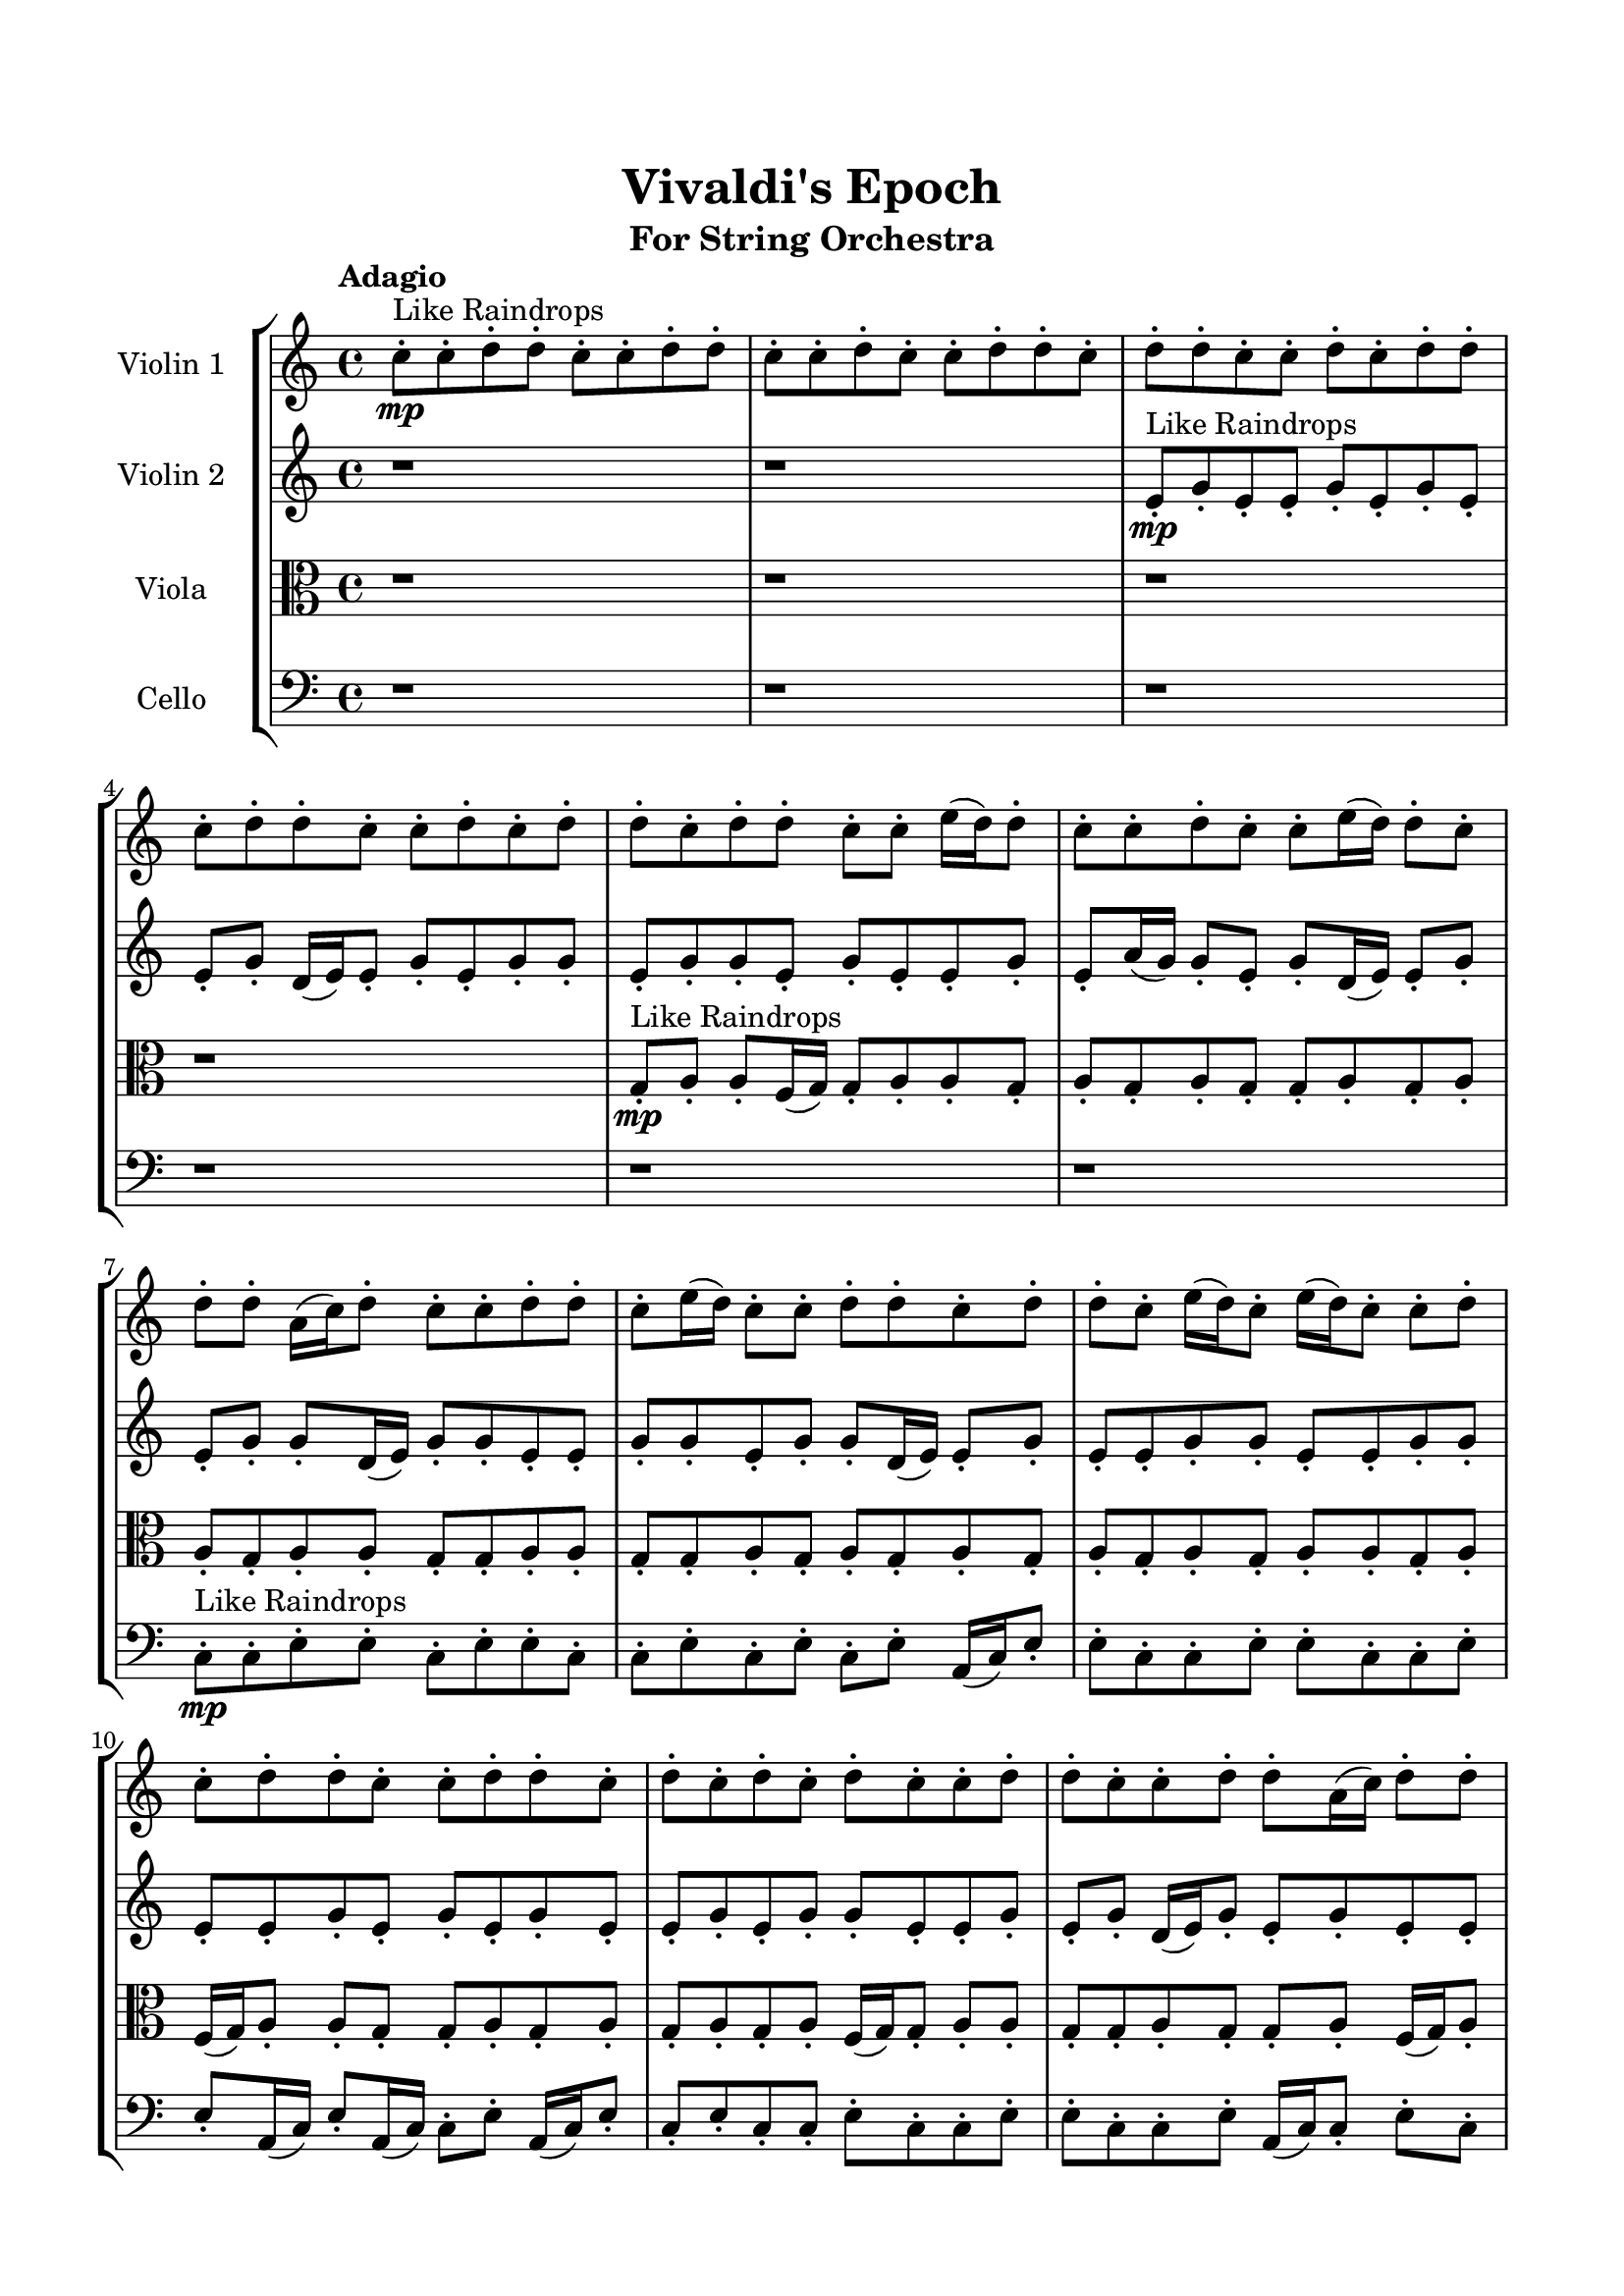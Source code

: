 \header{
	tagline = "" 
	title = "Vivaldi's Epoch"
	subtitle="For String Orchestra"
}

\paper{
  indent = 2\cm
  left-margin = 1.5\cm
  right-margin = 1.5\cm
  top-margin = 2\cm
  bottom-margin = 1.5\cm
  ragged-last-bottom = ##t
}

\score{
 \new  StaffGroup  <<
\new Staff \with {
    instrumentName = #"
Violin 1
"
	midiInstrument = "Violin"
  }
\absolute {

\tempo "Adagio" c''8-.\mp ^"Like Raindrops"  c''8-. d''8-. d''8-. c''8-. c''8-. d''8-. d''8-. c''8-. c''8-. d''8-. c''8-. c''8-. d''8-. d''8-. c''8-. d''8-. d''8-. c''8-. c''8-. d''8-. c''8-. d''8-. d''8-. c''8-. d''8-. d''8-. c''8-. c''8-. d''8-. c''8-. d''8-. d''8-. c''8-. d''8-. d''8-. c''8-. c''8-. e''16( d''16) d''8-. c''8-. c''8-. d''8-. c''8-. c''8-. e''16( d''16) d''8-. c''8-. d''8-. d''8-. a'16( c''16) d''8-. c''8-. c''8-. d''8-. d''8-. c''8-. e''16( d''16) c''8-. c''8-. d''8-. d''8-. c''8-. d''8-. d''8-. c''8-. e''16( d''16) c''8-. e''16( d''16) c''8-. c''8-. d''8-. c''8-. d''8-. d''8-. c''8-. c''8-. d''8-. d''8-. c''8-. d''8-. c''8-. d''8-. c''8-. d''8-. c''8-. c''8-. d''8-. d''8-. c''8-. c''8-. d''8-. d''8-. a'16( c''16) d''8-. d''8-. d''4\mf c''4 c''8-.\mp d''8-. c''8-. c''8-. d''8-. d''8-. c''8-. c''8-. d''8-. c''8-. c''8-. e''16( d''16) d''8-. c''8-. d''8-. a'16( c''16) e''16( d''16) d''8-. a'16( c''16) c''8-. e''16( d''16) d''8-. a'16( c''16) c''8-. d''8-. d''8-. c''8-. d''8-. d''8-. c''8-. d''8-. d''8-. c''8-. e''16( d''16) c''8-. c''8-. d''8-. d''8-. c''8-. e''16( d''16) c''8-. e''16( d''16) d''8-. c''8-. d''8-. a'16( c''16) d''8-. a'16( c''16) c''8-. d''8-. a'16( c''16) c''8-. d''8-. d''8-. c''8-. d''8-. c''8-. e''16( d''16) c''8-. d''8-. c''8-. c''8-. e''16( d''16) d''8-. c''8-. d''8-. d''8-. c''8-. c''8-. d''8-. c''8-. d''8-. c''8-. c''8-. d''8-. c''8-. d''4\mf e''4 d''8-.\mp d''8-. a'16( c''16) c''8-. e''16( d''16) c''8-. c''8-. d''8-. d''8-. c''8-. c''8-. d''8-. d''8-. c''8-. e''16( d''16) d''8-. c''8-. d''8-. a'16( c''16) d''8-. d''8-. c''8-. c''8-. e''16( d''16) c''8-. d''8-. c''8-. d''8-. c''8-. d''8-. c''8-. d''8-. d''8-. a'16( c''16) e''16( d''16) d''8-. c''8-. d''8-. d''8-. c''8-. d''8-. d''8-. c''8-. d''8-. c''2\f\< d''2 c''16 a'16 d''16 e''16 d''8-.\sp c''8-. c''8-. e''16( d''16) d''8-. c''8-. e''16( d''16) c''8-. d''8-. d''8-. a'16( c''16) c''8-. d''8-. c''8-. c''8-. e''16( d''16) c''8-. d''8-. c''8-. c''8-. e''16( d''16) c''8-. c''8-. e''16( d''16) a'16( c''16) d''8-. d''8-. c''8-. e''16( d''16) c''8-. c''8-. e''16( d''16) a'16( c''16) c''8-. d''8-. a'16( c''16) c''8-. e''16( d''16) c''4 r4 r2 \bar"||" \tempo "Lento" \time 2/2  c''2. ^"Like Breathing" \p -- r4 a'2. -- r4 d''2. -- r4 e''2. -- r4 e''2. -- r4 d''2. -- r4 c''2. -- r4 a'2. -- r4 d''2. -- r4 e''2. -- r4 e''2. -- r4 d''2. -- r4 c''2. -- r4 a'2. -- r4 d''2. -- r4 e''2. -- r4 e''2. -- r4 d''2. -- r4 c''2. -- r4 a'2. -- r4 d''2. -- r4 e''2. -- r4 e''2. -- r4 d''2. -- r4 c''8 ^"solo" \mf ( c''8 d''8 d''8 c''4 ) r4 a'16 ( c''16 d''8 c''8 c''8 a'4 ) r4 d''8 ( d''8 c''8 c''8 d''4 ) r4 e''16 ( d''16 d''8 c''8 c''8 e''4 ) r4 e''16 ( d''16 d''8 c''8 c''8 e''4 ) r4 d''8 ( d''8 c''8 c''8 d''4 ) r4  \bar"||"  c''8 c''8 d''8 d''8 c''8 c''8 d''8 d''8 c''4 r4 r2 c''8 d''8 d''8 a'16 c''16 c''8 d''8 d''8 c''8 c''8 d''8 d''8 a'16 c''16 c''8 d''8 d''8 c''8 c''4 r4 c''4 r4 c''8 d''8 d''8 a'16 c''16 c''8 d''8 d''8 c''8 a'16 c''16 d''8 c''8 c''8 a'16 c''16 d''8 c''8 c''8 a'8 a'8 a'8 a'8 a'8 a'8 a'8 a'8 a'8 a'8 a'8 a'8 a'8 a'8 a'8 a'8 a'8 a'8 a'8 a'8 a'8 a'8 a'8 a'8 a'8 a'8 a'8 a'8 a'8 a'8 a'8 a'8 a'16 c''16 d''8 c''8 c''8 d''8 d''8 c''8 e''16 d''16 c''8 c''8 d''8 d''8 c''8 c''8 d''8 d''8 c''4 r4 r2 c''8 d''8 d''8 a'16 c''16 c''8 d''8 d''8 c''8 d''8 d''8 c''8 c''8 a'4 r4 a'4 r4 a'4 r4 d''8 d''8 c''8 c''8 a'4 r4 a'4 r4 a'4 r4 d''8 d''8 c''8 c''8 a'4 r4 a'4 r4 a'4 r4 c''8 c''8 d''8 d''8 c''8 c''8 d''8 d''8 c''4 r4 c''8 d''8 d''8 a'16 c''16 e''16 d''16 d''8 c''8 c''8 d''8 c''8 c''8 e''16 d''16 e''16 d''16 d''8 c''8 c''8 d''8 c''8 c''8 e''16 d''16 e''16 d''16 d''8 c''8 c''8 d''8 c''8 c''8 e''16 d''16 e''16 d''16 d''8 c''8 c''8 d''8 c''8 c''8 e''16 d''16 d''4 r4 r2 r1 r1 d''8 d''8 c''8 c''8 d''8 d''8 c''8 c''8 c''8 c''8 d''8 d''8 c''8 c''8 d''8 d''8 c''8 d''8 c''8 d''8 c''8 d''8 c''8 d''8 d''4 r4 r2 r1 c''4 
	
	\bar "|."
}
\new Staff \with {
    instrumentName = #"
Violin 2
"
	midiInstrument = "Violin"
  }
\absolute {
\tempo "Adagio" r1 r1 e'8-.\mp ^"Like Raindrops"  g'8-. e'8-. e'8-. g'8-. e'8-. g'8-. e'8-. e'8-. g'8-. d'16( e'16) e'8-. g'8-. e'8-. g'8-. g'8-. e'8-. g'8-. g'8-. e'8-. g'8-. e'8-. e'8-. g'8-. e'8-. a'16( g'16) g'8-. e'8-. g'8-. d'16( e'16) e'8-. g'8-. e'8-. g'8-. g'8-. d'16( e'16) g'8-. g'8-. e'8-. e'8-. g'8-. g'8-. e'8-. g'8-. g'8-. d'16( e'16) e'8-. g'8-. e'8-. e'8-. g'8-. g'8-. e'8-. e'8-. g'8-. g'8-. e'8-. e'8-. g'8-. e'8-. g'8-. e'8-. g'8-. e'8-. e'8-. g'8-. e'8-. g'8-. g'8-. e'8-. e'8-. g'8-. e'8-. g'8-. d'16( e'16) g'8-. e'8-. g'8-. e'8-. e'8-. g'4\mf e'4 g'8-.\mp g'8-. e'8-. e'8-. g'8-. g'8-. e'8-. e'8-. g'8-. g'8-. e'8-. e'8-. g'8-. d'16( e'16) g'8-. e'8-. g'8-. e'8-. e'8-. g'8-. g'8-. d'16( e'16) g'8-. e'8-. g'8-. g'8-. e'8-. g'8-. g'8-. e'8-. g'8-. e'8-. e'8-. g'8-. d'16( e'16) e'8-. a'16( g'16) d'16( e'16) g'8-. g'8-. e'8-. g'8-. e'8-. e'8-. a'16( g'16) e'8-. e'8-. g'8-. g'8-. e'8-. e'8-. a'16( g'16) g'8-. e'8-. g'8-. e'8-. e'8-. g'8-. g'8-. e'8-. e'8-. a'16( g'16) e'8-. e'8-. g'8-. d'16( e'16) a'16( g'16) e'8-. a'16( g'16) g'8-. d'16( e'16) e'8-. g'8-. g'8-. e'8-. e'8-. g'4\mf a'4 g'8-.\mp g'8-. e'8-. g'8-. d'16( e'16) e'8-. g'8-. g'8-. e'8-. g'8-. g'8-. d'16( e'16) g'8-. g'8-. d'16( e'16) e'8-. a'16( g'16) e'8-. g'8-. d'16( e'16) g'8-. d'16( e'16) a'16( g'16) d'16( e'16) e'8-. a'16( g'16) g'8-. d'16( e'16) g'8-. g'8-. e'8-. g'8-. d'16( e'16) a'16( g'16) d'16( e'16) e'8-. g'8-. g'8-. d'16( e'16) a'16( g'16) g'8-. e'8-. e'8-. g'8-. e'2\f\< g'2 e'16 d'16 g'16 a'16 d'16(\sp e'16) e'8-. a'16( g'16) g'8-. e'8-. e'8-. a'16( g'16) d'16( e'16) e'8-. g'8-. d'16( e'16) a'16( g'16) g'8-. d'16( e'16) e'8-. g'8-. e'8-. a'16( g'16) e'8-. a'16( g'16) d'16( e'16) e'8-. g'8-. d'16( e'16) a'16( g'16) d'16( e'16) a'16( g'16) g'8-. d'16( e'16) a'16( g'16) e'8-. a'16( g'16) g'8-. e'8-. g'8-. d'16( e'16) a'16( g'16) g'8-. e'4 r4 r2 \bar"||" \tempo "Lento" \time 2/2  g'2. ^"Like Breathing" \p -- r4 g'2. -- r4 e'2. -- r4 a'2. -- r4 d'2. -- r4 g'2. -- r4 g'2. -- r4 g'2. -- r4 e'2. -- r4 a'2. -- r4 d'2. -- r4 g'2. -- r4 g'2. -- r4 g'2. -- r4 e'2. -- r4 a'2. -- r4 d'2. -- r4 g'2. -- r4 g'8 ^"solo" \mf ( e'8 e'8 g'8 g'4 ) r4 g'8 ( e'8 e'8 g'8 g'4 ) r4 e'8 ( g'8 e'8 e'8 e'4 ) r4 a'16 ( g'16 g'8 e'8 g'8 a'4 ) r4 d'16 ( e'16 e'8 g'8 e'8 d'4 ) r4 g'8 ( e'8 e'8 g'8 g'4 ) r4 g'8 ^"accompanying" \p ( e'8 e'8 g'8 g'4 ) r4 g'8 ( e'8 e'8 g'8 g'4 ) r4 e'8 ( g'8 e'8 e'8 e'4 ) r4 a'16 ( g'16 g'8 e'8 g'8 a'4 ) r4 d'16 ( e'16 e'8 g'8 e'8 d'4 ) r4 g'8 ( e'8 e'8 g'8 g'4 ) r4  \bar"||"  g'8 e'8 e'8 g'8 g'8 e'8 e'8 g'8 g'4 r4 r2 e'8 g'8 g'8 d'16 e'16 e'8 g'8 g'8 e'8 e'8 g'8 g'8 d'16 e'16 e'8 g'8 g'8 e'8 g'4 r4 g'4 r4 e'8 g'8 g'8 d'16 e'16 e'8 g'8 g'8 e'8 g'8 e'8 e'8 g'8 g'8 e'8 e'8 g'8 g'4 r4 r2 g'4 r4 r2 g'4 r4 r2 g'4 r4 r2 g'8 e'8 e'8 g'8 e'8 g'8 e'8 e'8 g'8 e'8 e'8 g'8 g'8 e'8 e'8 g'8 g'4 r4 r2 e'8 g'8 g'8 d'16 e'16 e'8 g'8 g'8 e'8 e'8 g'8 e'8 e'8 e'8 g'8 e'8 e'8 g'8 e'8 g'8 e'8 e'8 g'8 d'16 e'16 e'8 g'8 e'8 g'8 g'8 e'8 g'8 g'8 e'8 g'8 e'8 e'8 g'8 e'8 a'16 g'16 g'8 e'8 g'8 d'16 e'16 e'8 g'8 e'8 g'8 g'8 d'16 e'16 e'8 g'8 e'8 e'8 e'8 g'8 e'8 e'8 g'8 e'8 e'8 g'8 g'8 e'8 e'8 g'8 g'4 r4 e'8 g'8 g'8 d'16 e'16 a'16 g'16 g'8 e'8 g'8 a'4 r4 a'16 g'16 g'8 e'8 g'8 a'4 r4 d'16 e'16 e'8 g'8 e'8 d'4 r4 d'16 e'16 e'8 g'8 e'8 d'4 r4 g'8 e'8 e'8 g'8 e'8 g'8 e'8 e'8 g'8 d'16 e'16 e'8 g'8 e'8 g'8 g'8 e'8 g'8 g'8 e'8 g'8 e'8 e'8 g'8 e'8 a'16 g'16 g'8 e'8 g'8 d'16 e'16 e'8 g'8 e'8 g'8 e'8 e'8 g'8 g'8 e'8 e'8 g'8 e'8 g'8 e'8 g'8 e'8 g'8 e'8 g'8 g'4 r4 r2 r1 e'4 

}

\new Staff \with {
    instrumentName = #"
Viola
"
	midiInstrument = "Viola"
  }
\absolute {
	\clef alto
\tempo "Adagio" r1 r1 r1 r1 g8-.\mp ^"Like Raindrops"  a8-. a8-. f16( g16) g8-. a8-. a8-. g8-. a8-. g8-. a8-. g8-. g8-. a8-. g8-. a8-. a8-. g8-. a8-. a8-. g8-. g8-. a8-. a8-. g8-. g8-. a8-. g8-. a8-. g8-. a8-. g8-. a8-. g8-. a8-. g8-. a8-. a8-. g8-. a8-. f16( g16) a8-. a8-. g8-. g8-. a8-. g8-. a8-. g8-. a8-. g8-. a8-. f16( g16) g8-. a8-. a8-. g8-. g8-. a8-. g8-. g8-. a8-. f16( g16) a8-. a4\mf g4 g8-.\mp a8-. g8-. b16( a16) f16( g16) g8-. a8-. g8-. g8-. a8-. g8-. a8-. g8-. a8-. g8-. a8-. a8-. g8-. a8-. g8-. g8-. a8-. g8-. g8-. a8-. a8-. g8-. g8-. a8-. g8-. b16( a16) a8-. f16( g16) g8-. b16( a16) a8-. g8-. a8-. a8-. g8-. g8-. b16( a16) g8-. g8-. a8-. g8-. a8-. g8-. a8-. g8-. a8-. f16( g16) a8-. a8-. f16( g16) b16( a16) a8-. g8-. a8-. f16( g16) g8-. b16( a16) a8-. g8-. g8-. a8-. a8-. f16( g16) b16( a16) f16( g16) b16( a16) a8-. f16( g16) g8-. a8-. g8-. a4\mf b4 g8-.\mp a8-. a8-. g8-. g8-. a8-. a8-. g8-. a8-. a8-. g8-. g8-. a8-. a8-. g8-. g8-. a8-. g8-. b16( a16) g8-. g8-. a8-. a8-. f16( g16) a8-. a8-. f16( g16) b16( a16) g8-. b16( a16) g8-. b16( a16) g8-. g8-. a8-. a8-. g8-. g8-. a8-. a8-. g8-. g8-. b16( a16) a8-. g2\f\< a2 g16 f16 a16 b16 g8-.\sp b16( a16) f16( g16) g8-. a8-. a8-. g8-. a8-. a8-. g8-. g8-. a8-. g8-. a8-. a8-. g8-. g8-. a8-. f16( g16) a8-. g8-. a8-. f16( g16) a8-. f16( g16) g8-. a8-. a8-. f16( g16) a8-. a8-. g8-. a8-. a8-. g8-. g8-. a8-. f16( g16) g4 r4 r2 \bar"||" \tempo "Lento" \time 2/2  g2. ^"Like Breathing" \p -- r4 f2. -- r4 b2. -- r4 f2. -- r4 a2. -- r4 a2. -- r4 g2. -- r4 f2. -- r4 b2. -- r4 f2. -- r4 a2. -- r4 a2. -- r4 g8 ^"solo" \mf ( a8 a8 f16 g16 g4 ) r4 f16 ( g16 g8 a8 a8 f4 ) r4 b16 ( a16 f16 g16 g8 a8 b4 ) r4 f16 ( g16 g8 a8 a8 f4 ) r4 a8 ( a8 f16 g16 g8 a4 ) r4 a8 ( a8 f16 g16 g8 a4 ) r4 g8 ^"accompanying" \p ( a8 a8 f16 g16 g4 ) r4 f16 ( g16 g8 a8 a8 f4 ) r4 b16 ( a16 f16 g16 g8 a8 b4 ) r4 f16 ( g16 g8 a8 a8 f4 ) r4 a8 ( a8 f16 g16 g8 a4 ) r4 a8 ( a8 f16 g16 g8 a4 ) r4 g8 ( a8 a8 f16 g16 g4 ) r4 f16 ( g16 g8 a8 a8 f4 ) r4 b16 ( a16 f16 g16 g8 a8 b4 ) r4 f16 ( g16 g8 a8 a8 f4 ) r4 a8 ( a8 f16 g16 g8 a4 ) r4 a8 ( a8 f16 g16 g8 a4 ) r4  \bar"||"  g8 a8 a8 f16 g16 g8 a8 a8 f16 g16 g8 a8 a8 f16 g16 g8 a8 a8 g8 g8 a8 a8 f16 g16 g8 a8 a8 g8 g8 a8 a8 f16 g16 g8 a8 a8 g8 g8 a8 a8 f16 g16 g8 a8 a8 g8 a8 g8 a8 g8 g8 a8 g8 a8 f16 g16 g8 a8 a8 f16 g16 g8 a8 a8 f4 r4 r2 f4 r4 r2 f4 r4 r2 f4 r4 r2 f16 g16 g8 a8 a8 g8 a8 g8 a8 g8 a8 a8 f16 g16 g8 a8 a8 f16 g16 g8 a8 a8 f16 g16 g8 a8 a8 g8 g8 a8 a8 f16 g16 g8 a8 a8 g8 b16 a16 f16 g16 g8 a8 f4 r4 f4 r4 f4 r4 b16 a16 f16 g16 g8 a8 f4 r4 f4 r4 f4 r4 b16 a16 f16 g16 g8 a8 f4 r4 f4 r4 f4 r4 g8 a8 a8 f16 g16 g8 a8 a8 f16 g16 g8 a8 a8 f16 g16 g8 a8 a8 f16 g16 f16 g16 g8 a8 a8 f4 r4 f16 g16 g8 a8 a8 f4 r4 a8 a8 f16 g16 g8 a4 r4 a8 a8 f16 g16 g8 a4 r4 a4 r4 r2 r1 r1 a8 a8 f16 g16 g8 a8 a8 g8 a8 g8 a8 a8 f16 g16 g8 a8 a8 f16 g16 g8 a8 g8 a8 g8 a8 g8 a8 g8 a8 a8 f16 g16 g8 a8 a8 f16 g16 g8 a8 a8 f16 g16 g8 a8 a8 g8 g4 

}

\new Staff \with {
    instrumentName = #"
Cello
"
	midiInstrument = "Cello"
  }
\absolute {
	\clef bass
\tempo "Adagio" r1 r1 r1 r1 r1 r1 c8-.\mp ^"Like Raindrops"  c8-. e8-. e8-. c8-. e8-. e8-. c8-. c8-. e8-. c8-. e8-. c8-. e8-. a,16( c16) e8-. e8-. c8-. c8-. e8-. e8-. c8-. c8-. e8-. e8-. a,16( c16) e8-. a,16( c16) c8-. e8-. a,16( c16) e8-. c8-. e8-. c8-. c8-. e8-. c8-. c8-. e8-. e8-. c8-. c8-. e8-. a,16( c16) c8-. e8-. c8-. e4\mf c4 c8-.\mp e8-. e8-. c8-. e8-. e8-. c8-. c8-. e8-. e8-. c8-. e8-. e8-. c8-. c8-. e8-. e8-. c8-. e8-. c8-. e8-. e8-. c8-. c8-. e8-. e8-. a,16( c16) e8-. e8-. c8-. e8-. c8-. f16( e16) e8-. c8-. e8-. c8-. c8-. e8-. a,16( c16) e8-. a,16( c16) e8-. c8-. c8-. f16( e16) e8-. c8-. c8-. f16( e16) a,16( c16) c8-. e8-. e8-. a,16( c16) f16( e16) e8-. c8-. e8-. c8-. c8-. e8-. c8-. e8-. c8-. e8-. c8-. c8-. e8-. c8-. c8-. e8-. e8-. c8-. c8-. f16( e16) e4\mf f4 e8-.\mp c8-. c8-. e8-. e8-. a,16( c16) f16( e16) c8-. f16( e16) e8-. c8-. f16( e16) c8-. f16( e16) a,16( c16) c8-. e8-. a,16( c16) f16( e16) e8-. a,16( c16) e8-. c8-. c8-. e8-. e8-. c8-. c8-. e8-. e8-. a,16( c16) f16( e16) c8-. c8-. e8-. e8-. c8-. c8-. e8-. e8-. c8-. e8-. e8-. c8-. c2\f\< e2 c16 a,16 e16 f16 c8-.\sp f16( e16) e8-. a,16( c16) e8-. c8-. e8-. c8-. f16( e16) e8-. c8-. e8-. e8-. c8-. c8-. e8-. c8-. c8-. f16( e16) e8-. a,16( c16) e8-. c8-. f16( e16) c8-. c8-. e8-. e8-. c8-. c8-. e8-. a,16( c16) f16( e16) e8-. a,16( c16) f16( e16) e8-. a,16( c16) c4 r4 r2 \bar"||" \tempo "Lento" \time 2/2  a,2. ^"Like Breathing" \p -- r4 c2. -- r4 a,2. -- r4 f2. -- r4 c2. -- r4 e2. -- r4 a,16 ^"solo" \mf ( c16 e8 e8 c8 a,4 ) r4 c8 ( c8 e8 e8 c4 ) r4 a,16 ( c16 e8 e8 c8 a,4 ) r4 f16 ( e16 e8 c8 e8 f4 ) r4 c8 ( c8 e8 e8 c4 ) r4 e8 ( e8 c8 e8 e4 ) r4 a,16 ^"accompanying" \p ( c16 e8 e8 c8 a,4 ) r4 c8 ( c8 e8 e8 c4 ) r4 a,16 ( c16 e8 e8 c8 a,4 ) r4 f16 ( e16 e8 c8 e8 f4 ) r4 c8 ( c8 e8 e8 c4 ) r4 e8 ( e8 c8 e8 e4 ) r4 a,16 ( c16 e8 e8 c8 a,4 ) r4 c8 ( c8 e8 e8 c4 ) r4 a,16 ( c16 e8 e8 c8 a,4 ) r4 f16 ( e16 e8 c8 e8 f4 ) r4 c8 ( c8 e8 e8 c4 ) r4 e8 ( e8 c8 e8 e4 ) r4 a,16 ( c16 e8 e8 c8 a,4 ) r4 c8 ( c8 e8 e8 c4 ) r4 a,16 ( c16 e8 e8 c8 a,4 ) r4 f16 ( e16 e8 c8 e8 f4 ) r4 c8 ( c8 e8 e8 c4 ) r4 e8 ( e8 c8 e8 e4 ) r4  \bar"||"  a,16 c16 e8 e8 c8 a,16 c16 e8 e8 c8 a,4 r4 r2 c8 e8 e8 a,16 c16 c8 e8 e8 c8 c8 e8 e8 a,16 c16 c8 e8 e8 c8 a,4 r4 a,4 r4 c8 e8 e8 a,16 c16 c8 e8 e8 c8 c8 c8 e8 e8 c8 c8 e8 e8 c8 c8 e8 e8 c8 e8 e8 c8 c8 e8 c8 e8 c8 e8 a,16 c16 e8 e8 c8 c8 e8 e8 c8 c8 e8 e8 a,16 c16 e8 a,16 c16 c8 e8 a,16 c16 e8 c8 c8 e8 e8 c8 e8 e8 c8 a,16 c16 e8 e8 c8 a,16 c16 e8 e8 c8 a,4 r4 r2 c8 e8 e8 a,16 c16 c8 e8 e8 c8 a,16 c16 e8 e8 c8 c4 r4 c4 r4 c4 r4 a,16 c16 e8 e8 c8 c4 r4 c4 r4 c4 r4 a,16 c16 e8 e8 c8 c4 r4 c4 r4 c4 r4 a,16 c16 e8 e8 c8 a,16 c16 e8 e8 c8 a,4 r4 c8 e8 e8 a,16 c16 f16 e16 e8 c8 e8 f4 r4 f16 e16 e8 c8 e8 f4 r4 c8 c8 e8 e8 c4 r4 c8 c8 e8 e8 c4 r4 e4 r4 r2 r1 r1 e8 e8 c8 e8 e8 c8 c8 e8 a,16 c16 e8 e8 c8 a,16 c16 e8 e8 c8 c8 e8 c8 e8 c8 e8 c8 e8 e4 r4 r2 r1 c4 

}

>>
\midi{}
\layout{}
}

